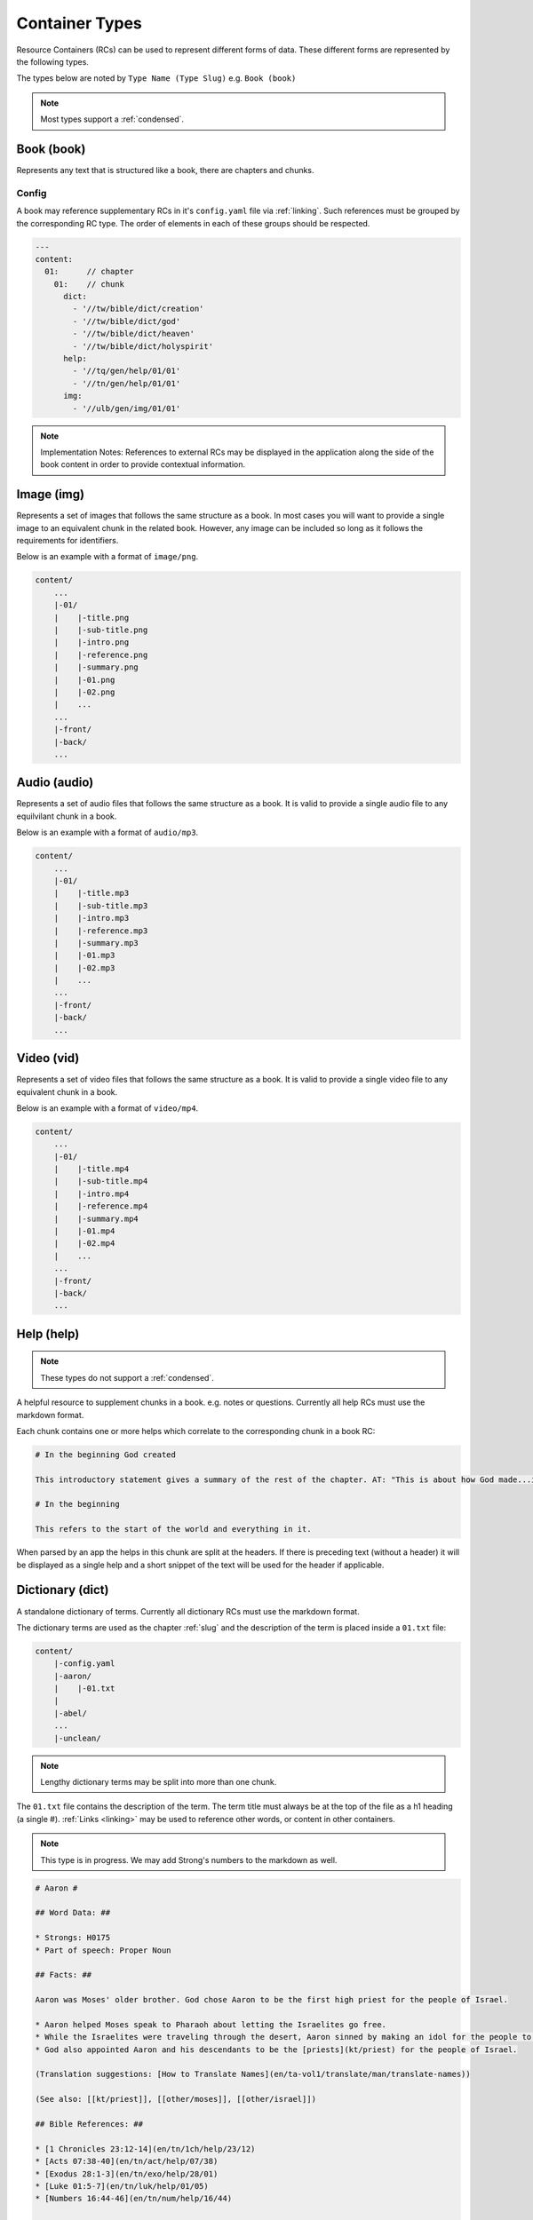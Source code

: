 .. _types:

Container Types
===============

Resource Containers (RCs) can be used to represent different forms of data.
These different forms are represented by the following types.

The types below are noted by ``Type Name (Type Slug)`` e.g. ``Book (book)``

.. note:: Most types support a :ref:`condensed`.

.. _types-book:

Book (book)
-----------

Represents any text that is structured like a book, there are chapters and chunks.

Config
^^^^^^
A book may reference supplementary RCs in it's ``config.yaml`` file via :ref:`linking`.
Such references must be grouped by the corresponding RC type.
The order of elements in each of these groups should be respected.

.. code-block:: yaml

    ---
    content:
      01:      // chapter
        01:    // chunk
          dict:
            - '//tw/bible/dict/creation'
            - '//tw/bible/dict/god'
            - '//tw/bible/dict/heaven'
            - '//tw/bible/dict/holyspirit'
          help:
            - '//tq/gen/help/01/01'
            - '//tn/gen/help/01/01'
          img:
            - '//ulb/gen/img/01/01'

.. note:: Implementation Notes:
    References to external RCs may be displayed in the application along the side of the book content in order to provide contextual information.

.. _types-image:

Image (img)
-----------

Represents a set of images that follows the same structure as a book.
In most cases you will want to provide a single image to an equivalent chunk in the related book.
However, any image can be included so long as it follows the requirements for identifiers.

Below is an example with a format of ``image/png``.

.. code-block:: none

    content/
        ...
        |-01/
        |    |-title.png
        |    |-sub-title.png
        |    |-intro.png
        |    |-reference.png
        |    |-summary.png
        |    |-01.png
        |    |-02.png
        |    ...
        ...
        |-front/
        |-back/
        ...


.. _types-audio:

Audio (audio)
-------------

Represents a set of audio files that follows the same structure as a book.
It is valid to provide a single audio file to any equilvilant chunk in a book.

Below is an example with a format of ``audio/mp3``.

.. code-block:: none

    content/
        ...
        |-01/
        |    |-title.mp3
        |    |-sub-title.mp3
        |    |-intro.mp3
        |    |-reference.mp3
        |    |-summary.mp3
        |    |-01.mp3
        |    |-02.mp3
        |    ...
        ...
        |-front/
        |-back/
        ...
        

.. _types-video:

Video (vid)
-----------

Represents a set of video files that follows the same structure as a book.
It is valid to provide a single video file to any equivalent chunk in a book.

Below is an example with a format of ``video/mp4``.

.. code-block:: none

    content/
        ...
        |-01/
        |    |-title.mp4
        |    |-sub-title.mp4
        |    |-intro.mp4
        |    |-reference.mp4
        |    |-summary.mp4
        |    |-01.mp4
        |    |-02.mp4
        |    ...
        ...
        |-front/
        |-back/
        ...
        

Help (help)
-----------
.. note:: These types do not support a :ref:`condensed`.

A helpful resource to supplement chunks in a book. e.g. notes or questions.
Currently all help RCs must use the markdown format.

Each chunk contains one or more helps which correlate to the corresponding chunk in a book RC:

.. code-block:: markdown

    # In the beginning God created

    This introductory statement gives a summary of the rest of the chapter. AT: "This is about how God made...in the beginning." Some languages translate it as "A very long time ago God created." Translate it in a way that that shows that this actually happened and is not just a folk story.

    # In the beginning

    This refers to the start of the world and everything in it.

When parsed by an app the helps in this chunk are split at the headers.
If there is preceding text (without a header) it will be displayed as a single help and a short snippet of the text will be used for the header if applicable.


.. _types-dictionary:

Dictionary (dict)
-----------------

A standalone dictionary of terms. Currently all dictionary RCs must use the markdown format.

The dictionary terms are used as the chapter :ref:`slug` and the description of the term is placed inside a ``01.txt`` file:

.. code-block:: none

    content/
        |-config.yaml
        |-aaron/
        |    |-01.txt
        |
        |-abel/
        ...
        |-unclean/

.. note:: Lengthy dictionary terms may be split into more than one chunk.

The ``01.txt`` file contains the description of the term. The term title must always be at the top of the file as a
h1 heading (a single #). :ref:`Links <linking>` may be used to reference other words, or content in other containers.

.. note:: This type is in progress. We may add Strong's numbers to the markdown as well.

.. code-block:: markdown

    # Aaron #

    ## Word Data: ##

    * Strongs: H0175
    * Part of speech: Proper Noun

    ## Facts: ##

    Aaron was Moses' older brother. God chose Aaron to be the first high priest for the people of Israel.

    * Aaron helped Moses speak to Pharaoh about letting the Israelites go free.
    * While the Israelites were traveling through the desert, Aaron sinned by making an idol for the people to worship.
    * God also appointed Aaron and his descendants to be the [priests](kt/priest) for the people of Israel.

    (Translation suggestions: [How to Translate Names](en/ta-vol1/translate/man/translate-names))

    (See also: [[kt/priest]], [[other/moses]], [[other/israel]])

    ## Bible References: ##

    * [1 Chronicles 23:12-14](en/tn/1ch/help/23/12)
    * [Acts 07:38-40](en/tn/act/help/07/38)
    * [Exodus 28:1-3](en/tn/exo/help/28/01)
    * [Luke 01:5-7](en/tn/luk/help/01/05)
    * [Numbers 16:44-46](en/tn/num/help/16/44)

    ## Examples from the Bible stories: ##

    * __[09:15](en/tn/obs/help/09/15)__ God warned Moses and __Aaron__  that Pharaoh would be stubborn.
    * __[10:05](en/tn/obs/help/10/05)__ Pharaoh called Moses and __Aaron__  and told them that if they stopped the plague, the Israelites could leave Egypt.
    * __[13:09](en/tn/obs/help/13/09)__ God chose Moses' brother, __Aaron__, and Aaron's descendants to be his priests.
    * __[13:11](en/tn/obs/help/13/11)__ So they (the Israelites) brought gold to __Aaron__  and asked him to form it into an idol for them!
    * __[14:07](en/tn/obs/help/14/07)__ They (the Israelites) became angry with Moses and __Aaron__  and said, "Oh, why did you bring us to this horrible place?"


The ``config.yaml`` file contains extra details about the term that may be helpful for some automation tools.

.. code-block:: yaml

    ---
      aaron:
        false_positives: []
        occurrences:
          - 'en/ulb/1ch/book/23/12'
          - 'en/ulb/1ch/book/07/38'
          - 'en/ulb/1ch/book/28/01'
          - 'en/ulb/1ch/book/01/05'
          - 'en/ulb/1ch/book/16/44'
          - 'en/obs/obs/book/09/15'
          - 'en/obs/obs/book/10/05'
          - 'en/obs/obs/book/13/09'
          - 'en/obs/obs/book/13/11'
          - 'en/obs/obs/book/14/07'

.. _types-manual:

Manual (man)
------------

A user manual. For now manual RCs must use the markdown format.

Manuals are a collection of modules (articles):

.. code-block:: none

    content/
        ...
        |-translate-unknowns
        |    |-title.txt
        |    |-sub-title.txt
        |    |-01.txt
        ...
        |-writing-decisions/

The ``01.txt`` file contains the translation of the module.

.. note:: If desired the module can be split into multiple chunks.

The ``config.yaml`` file indicates recommended and dependent modules:

.. code-block:: yaml

    ---
      translate-unknowns: 
        recommended: 
          - 'translate-names'
          - 'translate-transliterate'
        dependencies: 
          - 'figs-sentences'

Dependencies are :ref:`slug` s of modules that should be read before this one.
Recommendations are modules that would likely benefit the reader next.

.. _types-usfm:

Bundle (bundle)
---------------

A bundle is simply a flat directory (no sub-folders) with a single file for each project.
This type is particularly suited for `USFM <http://ubsicap.github.io/usfm/>`_ when providing "USFM Bundles".

A project block in the :ref:`manifest`:

.. code-block:: yaml

    ---
      projects:
        -
          identifier: 'gen'
          title: 'Genesis'
          versification: 'kjv'
          sort: 1
          path: './01-GEN.usfm'
          categories:
          - 'bible-ot'

Directory structure

.. code-block:: none

    myrc/
        |-01-GEN.usfm
        |-LICENSE.md
        |-manifest.yaml

.. note:: When your application supports "USFM Bundles" it can identify the them in two ways

    - attempt to read the :ref:`manifest` to determine type as ``bundle`` and the format as ``text/usfm``.
    - look for any ``*.usfm`` files in the root directory if the :ref:`manifest` does not exist.

    In this way the application will satisfy both the ``Bundle`` RC type described above and generic "USFM Bundles"
    as is common in the industry.
